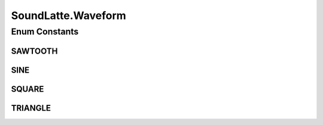 .. java:import:: java.io BufferedInputStream

.. java:import:: java.io FileInputStream

.. java:import:: javax.sound.sampled AudioFormat

.. java:import:: javax.sound.sampled AudioSystem

.. java:import:: javax.sound.sampled DataLine

.. java:import:: javax.sound.sampled LineUnavailableException

.. java:import:: javax.sound.sampled SourceDataLine

.. java:import:: javazoom.jl.player Player

SoundLatte.Waveform
===================

.. java:package:: lattelib
   :noindex:

.. java:type:: public enum Waveform
   :outertype: SoundLatte

   various types of waveforms for sound generation

   :author: cforster

Enum Constants
--------------
SAWTOOTH
^^^^^^^^

.. java:field:: public static final SoundLatte.Waveform SAWTOOTH
   :outertype: SoundLatte.Waveform

SINE
^^^^

.. java:field:: public static final SoundLatte.Waveform SINE
   :outertype: SoundLatte.Waveform

SQUARE
^^^^^^

.. java:field:: public static final SoundLatte.Waveform SQUARE
   :outertype: SoundLatte.Waveform

TRIANGLE
^^^^^^^^

.. java:field:: public static final SoundLatte.Waveform TRIANGLE
   :outertype: SoundLatte.Waveform

